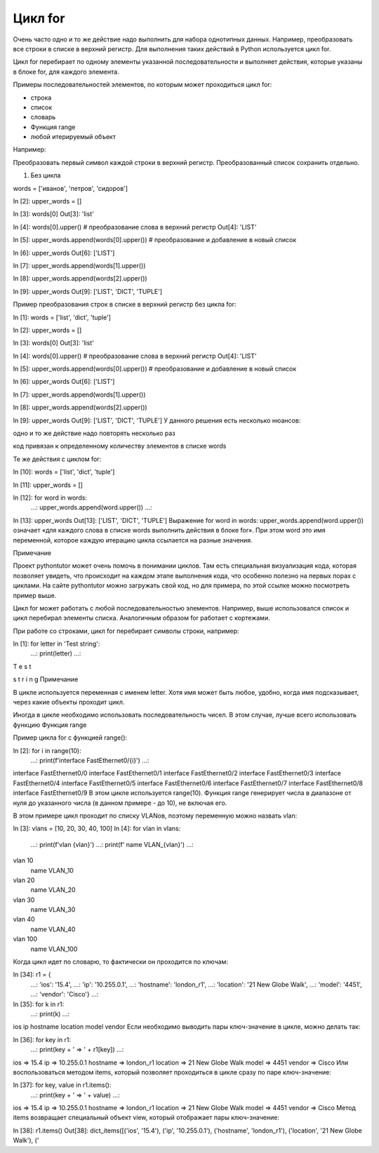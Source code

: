 Цикл for
~~~~~~~~~

Очень часто одно и то же действие надо выполнить для набора однотипных данных. Например, преобразовать все строки в списке в верхний регистр. Для выполнения таких действий в Python используется цикл for.

Цикл for перебирает по одному элементы указанной последовательности и выполняет действия, которые указаны в блоке for, для каждого элемента.

Примеры последовательностей элементов, по которым может проходиться цикл for:

- строка
- список
- словарь
- Функция range
- любой итерируемый объект

Например:

Преобразовать первый символ каждой строки в верхний регистр. Преобразованный список сохранить отдельно.

1. Без цикла

.. code:: python

words = ['иванов', 'петров', 'сидоров']

In [2]: upper_words = []

In [3]: words[0]
Out[3]: 'list'

In [4]: words[0].upper() # преобразование слова в верхний регистр
Out[4]: 'LIST'

In [5]: upper_words.append(words[0].upper()) # преобразование и добавление в новый список

In [6]: upper_words
Out[6]: ['LIST']

In [7]: upper_words.append(words[1].upper())

In [8]: upper_words.append(words[2].upper())

In [9]: upper_words
Out[9]: ['LIST', 'DICT', 'TUPLE']

	


Пример преобразования строк в списке в верхний регистр без цикла for:

In [1]: words = ['list', 'dict', 'tuple']

In [2]: upper_words = []

In [3]: words[0]
Out[3]: 'list'

In [4]: words[0].upper() # преобразование слова в верхний регистр
Out[4]: 'LIST'

In [5]: upper_words.append(words[0].upper()) # преобразование и добавление в новый список

In [6]: upper_words
Out[6]: ['LIST']

In [7]: upper_words.append(words[1].upper())

In [8]: upper_words.append(words[2].upper())

In [9]: upper_words
Out[9]: ['LIST', 'DICT', 'TUPLE']
У данного решения есть несколько нюансов:

одно и то же действие надо повторять несколько раз

код привязан к определенному количеству элементов в списке words

Те же действия с циклом for:

In [10]: words = ['list', 'dict', 'tuple']

In [11]: upper_words = []

In [12]: for word in words:
    ...:     upper_words.append(word.upper())
    ...:

In [13]: upper_words
Out[13]: ['LIST', 'DICT', 'TUPLE']
Выражение for word in words: upper_words.append(word.upper()) означает «для каждого слова в списке words выполнить действия в блоке for». При этом word это имя переменной, которое каждую итерацию цикла ссылается на разные значения.

Примечание

Проект pythontutor может очень помочь в понимании циклов. Там есть специальная визуализация кода, которая позволяет увидеть, что происходит на каждом этапе выполнения кода, что особенно полезно на первых порах с циклами. На сайте pythontutor можно загружать свой код, но для примера, по этой ссылке можно посмотреть пример выше.

Цикл for может работать с любой последовательностью элементов. Например, выше использовался список и цикл перебирал элементы списка. Аналогичным образом for работает с кортежами.

При работе со строками, цикл for перебирает символы строки, например:

In [1]: for letter in 'Test string':
   ...:     print(letter)
   ...:
T
e
s
t

s
t
r
i
n
g
Примечание

В цикле используется переменная с именем letter. Хотя имя может быть любое, удобно, когда имя подсказывает, через какие объекты проходит цикл.

Иногда в цикле необходимо использовать последовательность чисел. В этом случае, лучше всего использовать функцию Функция range

Пример цикла for с функцией range():

In [2]: for i in range(10):
   ...:     print(f'interface FastEthernet0/{i}')
   ...:
interface FastEthernet0/0
interface FastEthernet0/1
interface FastEthernet0/2
interface FastEthernet0/3
interface FastEthernet0/4
interface FastEthernet0/5
interface FastEthernet0/6
interface FastEthernet0/7
interface FastEthernet0/8
interface FastEthernet0/9
В этом цикле используется range(10). Функция range генерирует числа в диапазоне от нуля до указанного числа (в данном примере - до 10), не включая его.

В этом примере цикл проходит по списку VLANов, поэтому переменную можно назвать vlan:

In [3]: vlans = [10, 20, 30, 40, 100]
In [4]: for vlan in vlans:
   ...:     print(f'vlan {vlan}')
   ...:     print(f' name VLAN_{vlan}')
   ...:
vlan 10
 name VLAN_10
vlan 20
 name VLAN_20
vlan 30
 name VLAN_30
vlan 40
 name VLAN_40
vlan 100
 name VLAN_100
Когда цикл идет по словарю, то фактически он проходится по ключам:

In [34]: r1 = {
    ...:      'ios': '15.4',
    ...:      'ip': '10.255.0.1',
    ...:      'hostname': 'london_r1',
    ...:      'location': '21 New Globe Walk',
    ...:      'model': '4451',
    ...:      'vendor': 'Cisco'}
    ...:

In [35]: for k in r1:
    ...:     print(k)
    ...:
ios
ip
hostname
location
model
vendor
Если необходимо выводить пары ключ-значение в цикле, можно делать так:

In [36]: for key in r1:
    ...:     print(key + ' => ' + r1[key])
    ...:
ios => 15.4
ip => 10.255.0.1
hostname => london_r1
location => 21 New Globe Walk
model => 4451
vendor => Cisco
Или воспользоваться методом items, который позволяет проходиться в цикле сразу по паре ключ-значение:

In [37]: for key, value in r1.items():
    ...:     print(key + ' => ' + value)
    ...:
ios => 15.4
ip => 10.255.0.1
hostname => london_r1
location => 21 New Globe Walk
model => 4451
vendor => Cisco
Метод items возвращает специальный объект view, который отображает пары ключ-значение:

In [38]: r1.items()
Out[38]: dict_items([('ios', '15.4'), ('ip', '10.255.0.1'), ('hostname', 'london_r1'), ('location', '21 New Globe Walk'), ('
